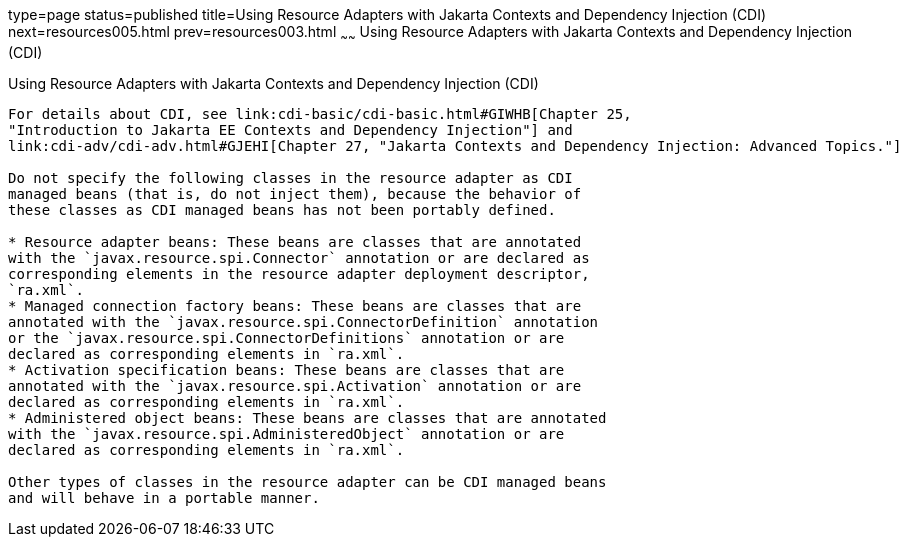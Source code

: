 type=page
status=published
title=Using Resource Adapters with Jakarta Contexts and Dependency Injection (CDI)
next=resources005.html
prev=resources003.html
~~~~~~
Using Resource Adapters with Jakarta Contexts and Dependency Injection (CDI)
============================================================================

[[CHDJFIGB]][[using-resource-adapters-with-contexts-and-dependency-injection-for-jakarta-ee-cdi]]

Using Resource Adapters with Jakarta Contexts and Dependency Injection (CDI)
----------------------------------------------------------------------------

For details about CDI, see link:cdi-basic/cdi-basic.html#GIWHB[Chapter 25,
"Introduction to Jakarta EE Contexts and Dependency Injection"] and
link:cdi-adv/cdi-adv.html#GJEHI[Chapter 27, "Jakarta Contexts and Dependency Injection: Advanced Topics."]

Do not specify the following classes in the resource adapter as CDI
managed beans (that is, do not inject them), because the behavior of
these classes as CDI managed beans has not been portably defined.

* Resource adapter beans: These beans are classes that are annotated
with the `javax.resource.spi.Connector` annotation or are declared as
corresponding elements in the resource adapter deployment descriptor,
`ra.xml`.
* Managed connection factory beans: These beans are classes that are
annotated with the `javax.resource.spi.ConnectorDefinition` annotation
or the `javax.resource.spi.ConnectorDefinitions` annotation or are
declared as corresponding elements in `ra.xml`.
* Activation specification beans: These beans are classes that are
annotated with the `javax.resource.spi.Activation` annotation or are
declared as corresponding elements in `ra.xml`.
* Administered object beans: These beans are classes that are annotated
with the `javax.resource.spi.AdministeredObject` annotation or are
declared as corresponding elements in `ra.xml`.

Other types of classes in the resource adapter can be CDI managed beans
and will behave in a portable manner.
